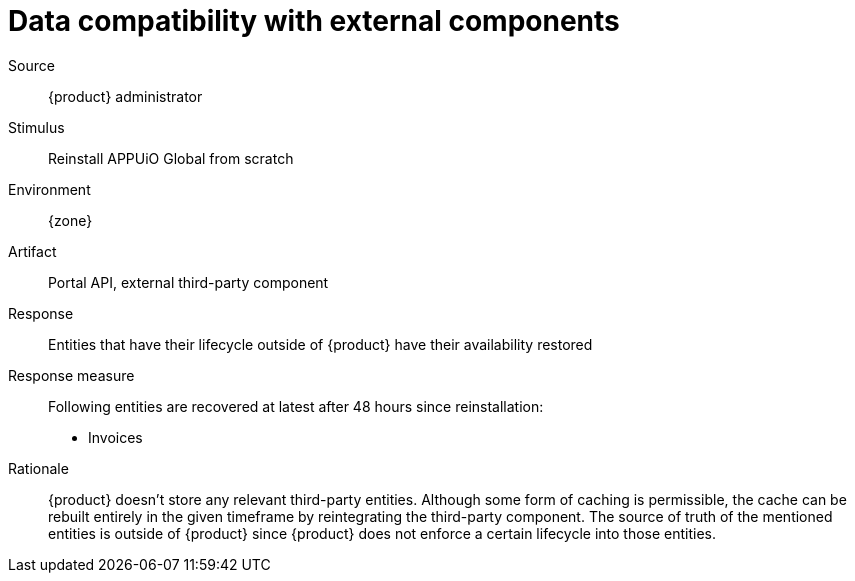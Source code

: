 = Data compatibility with external components

Source::
{product} administrator

Stimulus::
Reinstall APPUiO Global from scratch

Environment::
{zone}

Artifact::
Portal API, external third-party component

Response::
Entities that have their lifecycle outside of {product} have their availability restored

Response measure::
Following entities are recovered at latest after 48 hours since reinstallation:
+
* Invoices

Rationale::
{product} doesn't store any relevant third-party entities.
Although some form of caching is permissible, the cache can be rebuilt entirely in the given timeframe by reintegrating the third-party component.
The source of truth of the mentioned entities is outside of {product} since {product} does not enforce a certain lifecycle into those entities.
